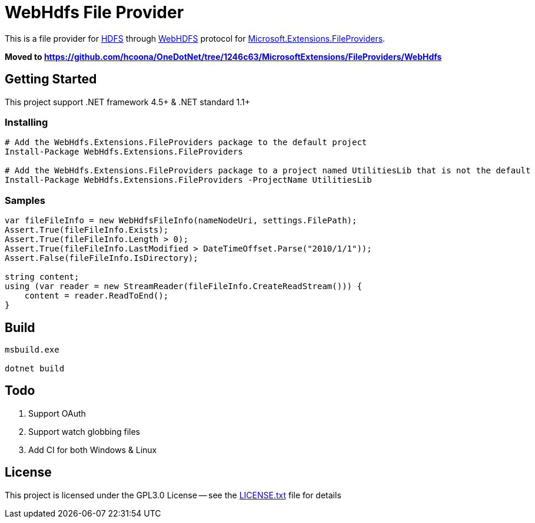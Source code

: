 = WebHdfs File Provider =

This is a file provider for link:https://hadoop.apache.org/docs/stable/hadoop-project-dist/hadoop-hdfs/HdfsDesign.html[HDFS] through link:https://hadoop.apache.org/docs/stable/hadoop-project-dist/hadoop-hdfs/WebHDFS.html[WebHDFS] protocol for link:https://github.com/aspnet/FileSystem[Microsoft.Extensions.FileProviders].

*Moved to https://github.com/hcoona/OneDotNet/tree/1246c63/MicrosoftExtensions/FileProviders/WebHdfs*

== Getting Started ==

This project support .NET framework 4.5+ & .NET standard 1.1+

=== Installing ===

[source,powershell]
----
# Add the WebHdfs.Extensions.FileProviders package to the default project
Install-Package WebHdfs.Extensions.FileProviders

# Add the WebHdfs.Extensions.FileProviders package to a project named UtilitiesLib that is not the default
Install-Package WebHdfs.Extensions.FileProviders -ProjectName UtilitiesLib
----

=== Samples ===

[source,csharp]
----
var fileFileInfo = new WebHdfsFileInfo(nameNodeUri, settings.FilePath);
Assert.True(fileFileInfo.Exists);
Assert.True(fileFileInfo.Length > 0);
Assert.True(fileFileInfo.LastModified > DateTimeOffset.Parse("2010/1/1"));
Assert.False(fileFileInfo.IsDirectory);

string content;
using (var reader = new StreamReader(fileFileInfo.CreateReadStream())) {
    content = reader.ReadToEnd();
}
----

== Build ==

[source]
----
msbuild.exe

dotnet build
----

== Todo ==

. Support OAuth
. Support watch globbing files
. Add CI for both Windows & Linux

== License ==

This project is licensed under the GPL3.0 License -- see the link:LICENSE.txt[LICENSE.txt] file for details
